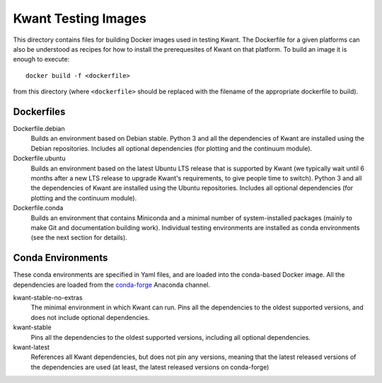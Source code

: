 ====================
Kwant Testing Images
====================
This directory contains files for building Docker images used in
testing Kwant. The Dockerfile for a given platforms can also
be understood as recipes for how to install the prerequesites of
Kwant on that platform. To build an image it is enough to execute::

    docker build -f <dockerfile>

from this directory (where ``<dockerfile>`` should be replaced with the
filename of the appropriate dockerfile to build).

Dockerfiles
===========

Dockerfile.debian
  Builds an environment based on Debian stable. Python 3 and all the dependencies
  of Kwant are installed using the Debian repositories. Includes all optional
  dependencies (for plotting and the continuum module).

Dockerfile.ubuntu
  Builds an environment based on the latest Ubuntu LTS release that is supported
  by Kwant (we typically wait until 6 months after a new LTS release to upgrade
  Kwant's requirements, to give people time to switch). Python 3 and
  all the dependencies of Kwant are installed using the Ubuntu repositories.
  Includes all optional dependencies (for plotting and the continuum module).

Dockerfile.conda
  Builds an environment that contains Miniconda and a minimal number of
  system-installed packages (mainly to make Git and documentation building work).
  Individual testing environments are installed as conda environments (see
  the next section for details).

Conda Environments
==================
These conda environments are specified in Yaml files, and are loaded into
the conda-based Docker image. All the dependencies are loaded from the
`conda-forge <https://anaconda.org/conda-forge/>`_ Anaconda channel.

kwant-stable-no-extras
  The minimal environment in which Kwant can run. Pins all the dependencies to
  the oldest supported versions, and does not include optional dependencies.

kwant-stable
  Pins all the dependencies to the oldest supported versions, including all
  optional dependencies.

kwant-latest
  References all Kwant dependencies, but does not pin any versions, meaning
  that the latest released versions of the dependencies are used (at least,
  the latest released versions on conda-forge)
